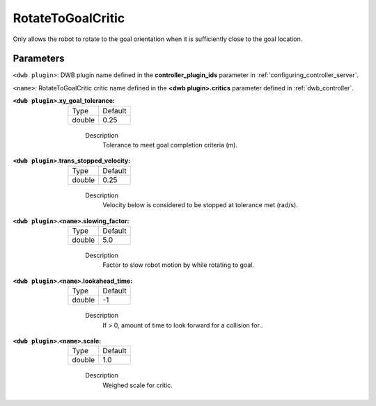 .. _configuring_dwb_rotate_to_goal:

RotateToGoalCritic
==================

Only allows the robot to rotate to the goal orientation when it is sufficiently close to the goal location.

Parameters
**********

``<dwb plugin>``: DWB plugin name defined in the **controller_plugin_ids** parameter in :ref:`configuring_controller_server`.

``<name>``: RotateToGoalCritic critic name defined in the **<dwb plugin>.critics** parameter defined in :ref:`dwb_controller`.


:``<dwb plugin>``.xy_goal_tolerance:

  ====== =======
  Type   Default
  ------ -------
  double 0.25
  ====== =======

    Description
        Tolerance to meet goal completion criteria (m).

:``<dwb plugin>``.trans_stopped_velocity:

  ====== =======
  Type   Default
  ------ -------
  double 0.25
  ====== =======

    Description
        Velocity below is considered to be stopped at tolerance met (rad/s).

:``<dwb plugin>``.\ ``<name>``.slowing_factor:

  ====== =======
  Type   Default
  ------ -------
  double 5.0
  ====== =======

    Description
       	Factor to slow robot motion by while rotating to goal.

:``<dwb plugin>``.\ ``<name>``.lookahead_time:

  ====== =======
  Type   Default
  ------ -------
  double -1
  ====== =======

    Description
        If > 0, amount of time to look forward for a collision for..

:``<dwb plugin>``.\ ``<name>``.scale:

  ====== =======
  Type   Default
  ------ -------
  double 1.0
  ====== =======

    Description
        Weighed scale for critic.
